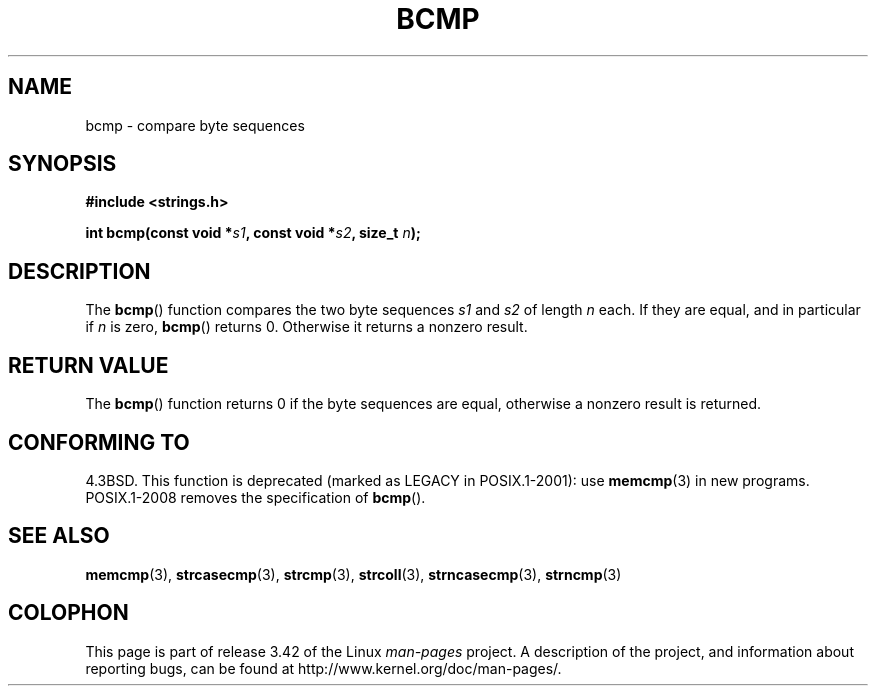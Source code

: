 .\" Copyright 1993 David Metcalfe (david@prism.demon.co.uk)
.\"
.\" Permission is granted to make and distribute verbatim copies of this
.\" manual provided the copyright notice and this permission notice are
.\" preserved on all copies.
.\"
.\" Permission is granted to copy and distribute modified versions of this
.\" manual under the conditions for verbatim copying, provided that the
.\" entire resulting derived work is distributed under the terms of a
.\" permission notice identical to this one.
.\"
.\" Since the Linux kernel and libraries are constantly changing, this
.\" manual page may be incorrect or out-of-date.  The author(s) assume no
.\" responsibility for errors or omissions, or for damages resulting from
.\" the use of the information contained herein.  The author(s) may not
.\" have taken the same level of care in the production of this manual,
.\" which is licensed free of charge, as they might when working
.\" professionally.
.\"
.\" Formatted or processed versions of this manual, if unaccompanied by
.\" the source, must acknowledge the copyright and authors of this work.
.\"
.\" References consulted:
.\"     Linux libc source code
.\"     Lewine's _POSIX Programmer's Guide_ (O'Reilly & Associates, 1991)
.\"     386BSD man pages
.\" Modified Sat Jul 24 21:36:50 1993 by Rik Faith <faith@cs.unc.edu>
.\" Modified Tue Oct 22 23:47:36 1996 by Eric S. Raymond <esr@thyrsus.com>
.TH BCMP 3  2008-08-06 "Linux" "Linux Programmer's Manual"
.SH NAME
bcmp \- compare byte sequences
.SH SYNOPSIS
.nf
.B #include <strings.h>
.sp
.BI "int bcmp(const void *" s1 ", const void *" s2 ", size_t " n );
.fi
.SH DESCRIPTION
The
.BR bcmp ()
function compares the two byte sequences
.I s1
and
.I s2
of length
.I n
each.
If they are equal, and in particular if
.I n
is zero,
.BR bcmp ()
returns 0.
Otherwise it returns a nonzero result.
.SH "RETURN VALUE"
The
.BR bcmp ()
function returns 0 if the byte sequences are equal,
otherwise a nonzero result is returned.
.SH "CONFORMING TO"
4.3BSD.
This function is deprecated (marked as LEGACY in POSIX.1-2001): use
.BR memcmp (3)
in new programs.
POSIX.1-2008 removes the specification of
.BR bcmp ().
.SH "SEE ALSO"
.BR memcmp (3),
.BR strcasecmp (3),
.BR strcmp (3),
.BR strcoll (3),
.BR strncasecmp (3),
.BR strncmp (3)
.SH COLOPHON
This page is part of release 3.42 of the Linux
.I man-pages
project.
A description of the project,
and information about reporting bugs,
can be found at
http://www.kernel.org/doc/man-pages/.
